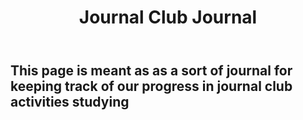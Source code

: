 #+TITLE: Journal Club Journal

** This page is meant as as a sort of journal for keeping track of our progress in journal club activities studying
